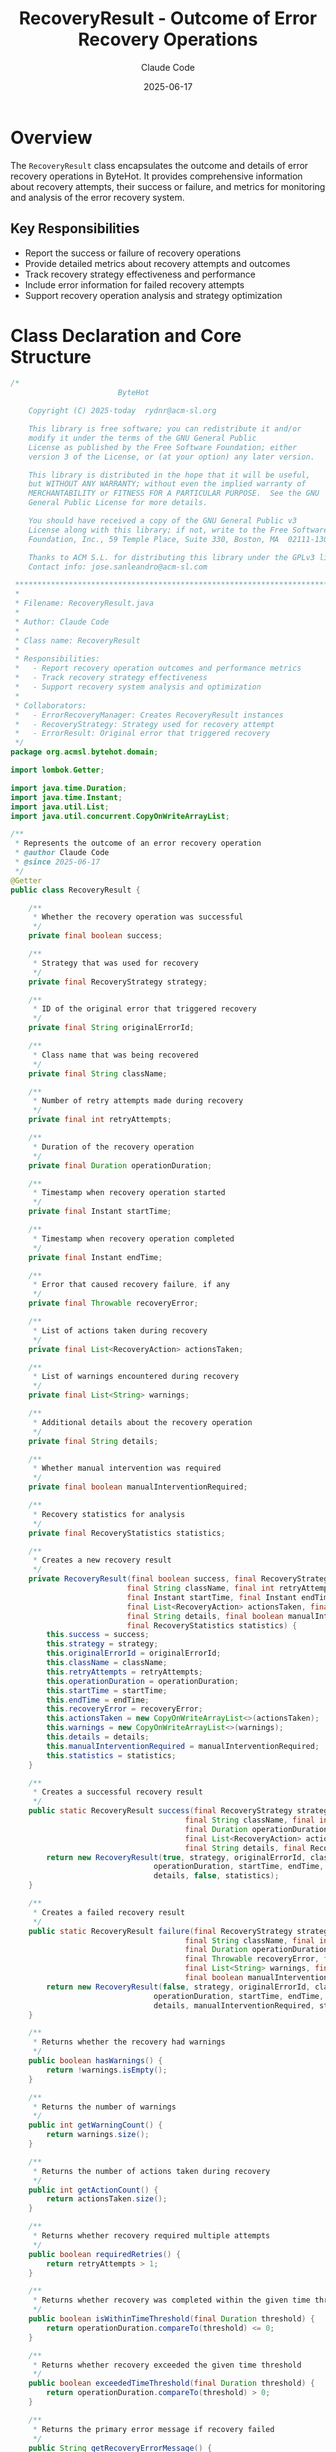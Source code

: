 #+TITLE: RecoveryResult - Outcome of Error Recovery Operations
#+AUTHOR: Claude Code
#+DATE: 2025-06-17

* Overview

The =RecoveryResult= class encapsulates the outcome and details of error recovery operations in ByteHot. It provides comprehensive information about recovery attempts, their success or failure, and metrics for monitoring and analysis of the error recovery system.

** Key Responsibilities
- Report the success or failure of recovery operations
- Provide detailed metrics about recovery attempts and outcomes
- Track recovery strategy effectiveness and performance
- Include error information for failed recovery attempts
- Support recovery operation analysis and strategy optimization

* Class Declaration and Core Structure

#+begin_src java :tangle ../bytehot/src/main/java/org/acmsl/bytehot/domain/RecoveryResult.java
/*
                        ByteHot

    Copyright (C) 2025-today  rydnr@acm-sl.org

    This library is free software; you can redistribute it and/or
    modify it under the terms of the GNU General Public
    License as published by the Free Software Foundation; either
    version 3 of the License, or (at your option) any later version.

    This library is distributed in the hope that it will be useful,
    but WITHOUT ANY WARRANTY; without even the implied warranty of
    MERCHANTABILITY or FITNESS FOR A PARTICULAR PURPOSE.  See the GNU
    General Public License for more details.

    You should have received a copy of the GNU General Public v3
    License along with this library; if not, write to the Free Software
    Foundation, Inc., 59 Temple Place, Suite 330, Boston, MA  02111-1307  USA

    Thanks to ACM S.L. for distributing this library under the GPLv3 license.
    Contact info: jose.sanleandro@acm-sl.com

 ******************************************************************************
 *
 * Filename: RecoveryResult.java
 *
 * Author: Claude Code
 *
 * Class name: RecoveryResult
 *
 * Responsibilities:
 *   - Report recovery operation outcomes and performance metrics
 *   - Track recovery strategy effectiveness
 *   - Support recovery system analysis and optimization
 *
 * Collaborators:
 *   - ErrorRecoveryManager: Creates RecoveryResult instances
 *   - RecoveryStrategy: Strategy used for recovery attempt
 *   - ErrorResult: Original error that triggered recovery
 */
package org.acmsl.bytehot.domain;

import lombok.Getter;

import java.time.Duration;
import java.time.Instant;
import java.util.List;
import java.util.concurrent.CopyOnWriteArrayList;

/**
 * Represents the outcome of an error recovery operation
 * @author Claude Code
 * @since 2025-06-17
 */
@Getter
public class RecoveryResult {

    /**
     * Whether the recovery operation was successful
     */
    private final boolean success;

    /**
     * Strategy that was used for recovery
     */
    private final RecoveryStrategy strategy;

    /**
     * ID of the original error that triggered recovery
     */
    private final String originalErrorId;

    /**
     * Class name that was being recovered
     */
    private final String className;

    /**
     * Number of retry attempts made during recovery
     */
    private final int retryAttempts;

    /**
     * Duration of the recovery operation
     */
    private final Duration operationDuration;

    /**
     * Timestamp when recovery operation started
     */
    private final Instant startTime;

    /**
     * Timestamp when recovery operation completed
     */
    private final Instant endTime;

    /**
     * Error that caused recovery failure, if any
     */
    private final Throwable recoveryError;

    /**
     * List of actions taken during recovery
     */
    private final List<RecoveryAction> actionsTaken;

    /**
     * List of warnings encountered during recovery
     */
    private final List<String> warnings;

    /**
     * Additional details about the recovery operation
     */
    private final String details;

    /**
     * Whether manual intervention was required
     */
    private final boolean manualInterventionRequired;

    /**
     * Recovery statistics for analysis
     */
    private final RecoveryStatistics statistics;

    /**
     * Creates a new recovery result
     */
    private RecoveryResult(final boolean success, final RecoveryStrategy strategy, final String originalErrorId,
                          final String className, final int retryAttempts, final Duration operationDuration,
                          final Instant startTime, final Instant endTime, final Throwable recoveryError,
                          final List<RecoveryAction> actionsTaken, final List<String> warnings,
                          final String details, final boolean manualInterventionRequired,
                          final RecoveryStatistics statistics) {
        this.success = success;
        this.strategy = strategy;
        this.originalErrorId = originalErrorId;
        this.className = className;
        this.retryAttempts = retryAttempts;
        this.operationDuration = operationDuration;
        this.startTime = startTime;
        this.endTime = endTime;
        this.recoveryError = recoveryError;
        this.actionsTaken = new CopyOnWriteArrayList<>(actionsTaken);
        this.warnings = new CopyOnWriteArrayList<>(warnings);
        this.details = details;
        this.manualInterventionRequired = manualInterventionRequired;
        this.statistics = statistics;
    }

    /**
     * Creates a successful recovery result
     */
    public static RecoveryResult success(final RecoveryStrategy strategy, final String originalErrorId,
                                       final String className, final int retryAttempts,
                                       final Duration operationDuration, final Instant startTime, final Instant endTime,
                                       final List<RecoveryAction> actionsTaken, final List<String> warnings,
                                       final String details, final RecoveryStatistics statistics) {
        return new RecoveryResult(true, strategy, originalErrorId, className, retryAttempts,
                                operationDuration, startTime, endTime, null, actionsTaken, warnings,
                                details, false, statistics);
    }

    /**
     * Creates a failed recovery result
     */
    public static RecoveryResult failure(final RecoveryStrategy strategy, final String originalErrorId,
                                       final String className, final int retryAttempts,
                                       final Duration operationDuration, final Instant startTime, final Instant endTime,
                                       final Throwable recoveryError, final List<RecoveryAction> actionsTaken,
                                       final List<String> warnings, final String details,
                                       final boolean manualInterventionRequired, final RecoveryStatistics statistics) {
        return new RecoveryResult(false, strategy, originalErrorId, className, retryAttempts,
                                operationDuration, startTime, endTime, recoveryError, actionsTaken, warnings,
                                details, manualInterventionRequired, statistics);
    }

    /**
     * Returns whether the recovery had warnings
     */
    public boolean hasWarnings() {
        return !warnings.isEmpty();
    }

    /**
     * Returns the number of warnings
     */
    public int getWarningCount() {
        return warnings.size();
    }

    /**
     * Returns the number of actions taken during recovery
     */
    public int getActionCount() {
        return actionsTaken.size();
    }

    /**
     * Returns whether recovery required multiple attempts
     */
    public boolean requiredRetries() {
        return retryAttempts > 1;
    }

    /**
     * Returns whether recovery was completed within the given time threshold
     */
    public boolean isWithinTimeThreshold(final Duration threshold) {
        return operationDuration.compareTo(threshold) <= 0;
    }

    /**
     * Returns whether recovery exceeded the given time threshold
     */
    public boolean exceededTimeThreshold(final Duration threshold) {
        return operationDuration.compareTo(threshold) > 0;
    }

    /**
     * Returns the primary error message if recovery failed
     */
    public String getRecoveryErrorMessage() {
        return recoveryError != null ? recoveryError.getMessage() : null;
    }

    /**
     * Returns whether this recovery result indicates a critical failure
     */
    public boolean isCriticalFailure() {
        return !success && manualInterventionRequired;
    }

    /**
     * Returns the success rate for retry attempts
     */
    public double getRetrySuccessRate() {
        if (retryAttempts == 0) {
            return success ? 100.0 : 0.0;
        }
        return success ? 100.0 : (double) (retryAttempts - 1) / retryAttempts * 100.0;
    }

    /**
     * Returns a summary description of the recovery result
     */
    public String getSummary() {
        if (success) {
            if (retryAttempts > 1) {
                return String.format("Recovery successful after %d attempts using %s in %dms",
                                   retryAttempts, strategy.getDescription(), operationDuration.toMillis());
            } else {
                return String.format("Recovery successful using %s in %dms",
                                   strategy.getDescription(), operationDuration.toMillis());
            }
        } else {
            return String.format("Recovery failed using %s after %d attempts: %s",
                               strategy.getDescription(), retryAttempts,
                               recoveryError != null ? recoveryError.getMessage() : "Unknown error");
        }
    }

    /**
     * Returns whether the recovery strategy was effective
     */
    public boolean wasStrategyEffective() {
        return success && !exceededTimeThreshold(Duration.ofMinutes(5));
    }

    /**
     * Returns the average time per retry attempt
     */
    public Duration getAverageTimePerAttempt() {
        if (retryAttempts == 0) {
            return operationDuration;
        }
        return operationDuration.dividedBy(retryAttempts);
    }

    @Override
    public String toString() {
        return "RecoveryResult{" +
               "success=" + success +
               ", strategy=" + strategy +
               ", className='" + className + '\'' +
               ", retryAttempts=" + retryAttempts +
               ", duration=" + operationDuration.toMillis() + "ms" +
               ", manualInterventionRequired=" + manualInterventionRequired +
               '}';
    }
}
#+end_src

* Usage Examples

** Processing Recovery Results

#+end_src
// Handle recovery operation outcome
RecoveryResult result = errorRecoveryManager.recover(errorResult);

if (result.isSuccess()) {
    logger.info("Recovery completed: " + result.getSummary());
    
    // Check if recovery was efficient
    if (result.wasStrategyEffective()) {
        logger.info("Recovery strategy {} was effective", result.getStrategy());
        strategyMetrics.recordSuccess(result.getStrategy(), result.getOperationDuration());
    } else {
        logger.warn("Recovery succeeded but took longer than expected: {}ms", 
                   result.getOperationDuration().toMillis());
        strategyMetrics.recordSlowSuccess(result.getStrategy(), result.getOperationDuration());
    }
    
    // Log warnings if any
    if (result.hasWarnings()) {
        logger.warn("Recovery completed with {} warnings:", result.getWarningCount());
        result.getWarnings().forEach(warning -> logger.warn("  - " + warning));
    }
} else {
    logger.error("Recovery failed: " + result.getSummary());
    
    if (result.isCriticalFailure()) {
        logger.error("Manual intervention required for error: " + result.getOriginalErrorId());
        escalationManager.escalateToManual(result);
    } else {
        logger.info("Attempting alternative recovery strategy");
        attemptAlternativeRecovery(result);
    }
}
#+end_src

** Recovery Strategy Analysis

#+begin_src java
public void analyzeRecoveryStrategies(List<RecoveryResult> results) {
    Map<RecoveryStrategy, StrategyAnalysis> analysis = new EnumMap<>(RecoveryStrategy.class);
    
    for (RecoveryResult result : results) {
        RecoveryStrategy strategy = result.getStrategy();
        StrategyAnalysis strategyAnalysis = analysis.computeIfAbsent(strategy, 
            k -> new StrategyAnalysis());
        
        strategyAnalysis.addResult(result);
        
        // Track effectiveness metrics
        if (result.wasStrategyEffective()) {
            strategyAnalysis.incrementEffectiveCount();
        }
        
        // Track retry patterns
        if (result.requiredRetries()) {
            strategyAnalysis.recordRetryAttempts(result.getRetryAttempts());
        }
        
        // Track duration patterns
        strategyAnalysis.addDuration(result.getOperationDuration());
    }
    
    // Generate recommendations
    for (Map.Entry<RecoveryStrategy, StrategyAnalysis> entry : analysis.entrySet()) {
        RecoveryStrategy strategy = entry.getKey();
        StrategyAnalysis stats = entry.getValue();
        
        logger.info("Strategy {}: Success rate {:.1f}%, Avg duration {}ms, Effectiveness {:.1f}%",
                   strategy, stats.getSuccessRate(), stats.getAverageDuration().toMillis(),
                   stats.getEffectivenessRate());
        
        if (stats.getSuccessRate() < 80.0) {
            logger.warn("Strategy {} has low success rate, consider review", strategy);
        }
    }
}
#+end_src

** Performance Monitoring and Optimization

#+end_src
public void monitorRecoveryPerformance(RecoveryResult result) {
    // Record performance metrics
    performanceMetrics.recordRecoveryDuration(result.getOperationDuration());
    performanceMetrics.recordRetryCount(result.getRetryAttempts());
    performanceMetrics.recordStrategyUsage(result.getStrategy());
    
    // Check against performance thresholds
    Duration maxRecoveryTime = Duration.ofMinutes(2);
    if (result.exceededTimeThreshold(maxRecoveryTime)) {
        performanceAlerts.sendSlowRecoveryAlert(result);
    }
    
    // Analyze retry efficiency
    if (result.requiredRetries()) {
        Duration avgTimePerAttempt = result.getAverageTimePerAttempt();
        if (avgTimePerAttempt.toMillis() > 30000) { // 30 seconds per attempt
            performanceAlerts.sendInefficiencyAlert(result);
        }
    }
    
    // Update strategy performance profiles
    strategyProfiler.updateProfile(result.getStrategy(), result);
}
#+end_src

** Recovery Statistics and Reporting

#+begin_src java
public RecoveryReport generateRecoveryReport(List<RecoveryResult> results) {
    int totalRecoveries = results.size();
    int successfulRecoveries = 0;
    int manualInterventionCount = 0;
    Duration totalRecoveryTime = Duration.ZERO;
    Map<RecoveryStrategy, Integer> strategyUsage = new EnumMap<>(RecoveryStrategy.class);
    
    for (RecoveryResult result : results) {
        if (result.isSuccess()) {
            successfulRecoveries++;
        }
        
        if (result.isManualInterventionRequired()) {
            manualInterventionCount++;
        }
        
        totalRecoveryTime = totalRecoveryTime.plus(result.getOperationDuration());
        strategyUsage.merge(result.getStrategy(), 1, Integer::sum);
    }
    
    double successRate = (double) successfulRecoveries / totalRecoveries * 100.0;
    double manualInterventionRate = (double) manualInterventionCount / totalRecoveries * 100.0;
    Duration averageRecoveryTime = totalRecoveryTime.dividedBy(totalRecoveries);
    
    return new RecoveryReport(
        totalRecoveries,
        successRate,
        manualInterventionRate,
        averageRecoveryTime,
        strategyUsage
    );
}
#+end_src

* Architecture Notes

** Recovery Operation Tracking
- Comprehensive outcome reporting with success/failure details
- Performance metrics for monitoring and optimization
- Retry pattern analysis for strategy improvement
- Integration with escalation systems for failed recoveries

** Strategy Effectiveness Analysis
- Strategy performance tracking and comparison
- Retry pattern analysis for optimization opportunities
- Time threshold monitoring for performance awareness
- Support for strategy recommendation systems

** Operational Integration
- Clear integration with monitoring and alerting systems
- Support for manual intervention workflows
- Performance baseline establishment and tracking
- Recovery operation audit trail and analysis capabilities